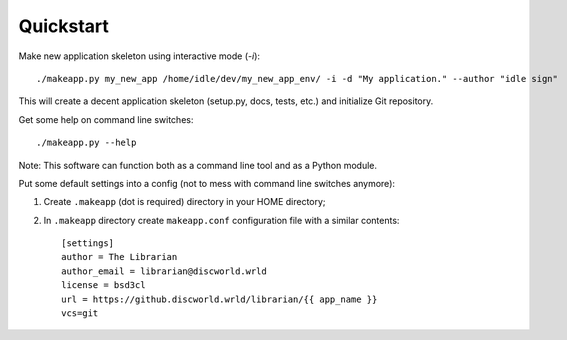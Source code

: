 Quickstart
============


Make new application skeleton using interactive mode (`-i`)::

    ./makeapp.py my_new_app /home/idle/dev/my_new_app_env/ -i -d "My application." --author "idle sign"


This will create a decent application skeleton (setup.py, docs, tests, etc.) and initialize Git repository.


Get some help on command line switches::

    ./makeapp.py --help


Note: This software can function both as a command line tool and as a Python module.


Put some default settings into a config (not to mess with command line switches anymore):

1. Create ``.makeapp`` (dot is required) directory in your HOME directory;
2. In ``.makeapp`` directory create ``makeapp.conf`` configuration file with a similar contents::

    [settings]
    author = The Librarian
    author_email = librarian@discworld.wrld
    license = bsd3cl
    url = https://github.discworld.wrld/librarian/{{ app_name }}
    vcs=git

